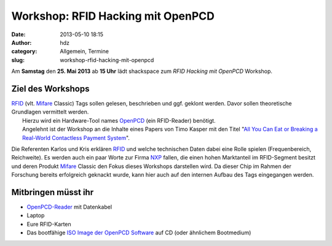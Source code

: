 Workshop: RFID Hacking mit OpenPCD
##################################
:date: 2013-05-10 18:15
:author: hdz
:category: Allgemein, Termine
:slug: workshop-rfid-hacking-mit-openpcd

|openpcd_logo|\ Am **Samstag** den \ **25. Mai 2013** ab **15 Uhr** lädt shackspace zum *RFID Hacking mit OpenPCD* Workshop.

Ziel des Workshops
^^^^^^^^^^^^^^^^^^

| `RFID <http://de.wikipedia.org/wiki/RFID>`__ (vlt. `Mifare <http://de.wikipedia.org/wiki/Mifare>`__ Classic) Tags sollen gelesen, beschrieben und ggf. geklont werden. Davor sollen theoretische Grundlagen vermittelt werden.
|  Hierzu wird ein Hardware-Tool names \ `OpenPCD <http://www.openpcd.org/>`__ (ein RFID-Reader) benötigt.
|  Angelehnt ist der Workshop an die Inhalte eines Papers von Timo Kasper mit den Titel "`All You Can Eat or Breaking a Real-World Contactless Payment System <http://citeseerx.ist.psu.edu/viewdoc/summary?doi=10.1.1.182.87>`__\ ".

Die Referenten Karlos und Kris erklären
`RFID <http://de.wikipedia.org/wiki/RFID>`__ und welche technischen
Daten dabei eine Rolle spielen (Frequenbereich, Reichweite). Es werden
auch ein paar Worte zur
Firma \ `NXP <http://de.wikipedia.org/wiki/NXP_Semiconductors>`__
fallen, die einen hohen Marktanteil im RFID-Segment besitzt und deren
Produkt \ `Mifare <http://de.wikipedia.org/wiki/Mifare>`__ Classic den
Fokus dieses Workshops darstellen wird. Da dieser Chip im Rahmen der
Forschung bereits erfolgreich geknackt wurde, kann hier auch auf den
internen Aufbau des Tags eingegangen werden.

Mitbringen müsst ihr
^^^^^^^^^^^^^^^^^^^^

-  `OpenPCD-Reader <http://www.openpcd.org/>`__ mit Datenkabel
-  Laptop
-  Eure RFID-Karten
-  Das bootfähige `ISO Image der OpenPCD
   Software <http://www.openpcd.org/OpenPCD_2_RFID_Reader_for_13.56MHz>`__
   auf CD (oder ähnlichem Bootmedium)

.. |openpcd_logo| image:: http://shackspace.de/wp-content/uploads/2013/05/openpcd_logo.png
   :target: http://shackspace.de/wp-content/uploads/2013/05/openpcd_logo.png


